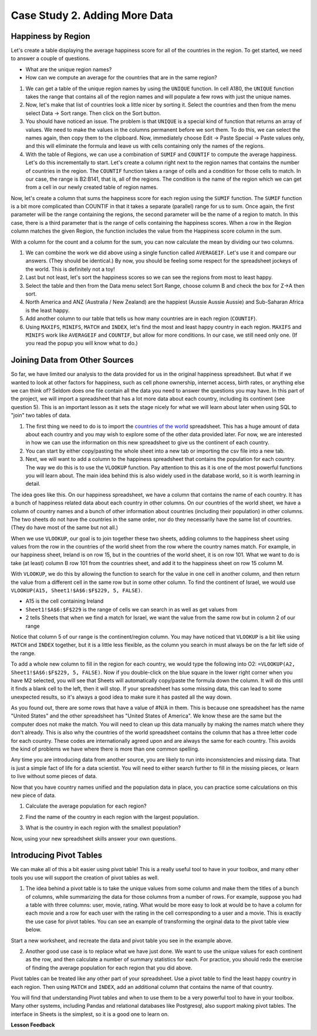 .. Copyright (C)  Google, Runestone Interactive LLC
   This work is licensed under the Creative Commons Attribution-ShareAlike 4.0
   International License. To view a copy of this license, visit
   http://creativecommons.org/licenses/by-sa/4.0/.


.. _h501f735b0476f5e696e1e2f7175266:

Case Study 2. Adding More Data
==============================

Happiness by Region
-------------------

Let's create a table displaying the average happiness score for all of the
countries in the region. To get started, we need to answer a couple of
questions.

* What are the unique region names?
* How can we compute an average for the countries that are in the same region?

1. We can get a table of the unique region names by using the ``UNIQUE``
   function. In cell A180, the ``UNIQUE`` function takes the range that contains
   all of the region names and will populate a few rows with just the unique
   names.


   .. fillintheblank:: fb_region_count

      How many unique regions are there?

      - :10: Is the correct answer
        :x: Use the UNIQUE function on the Region Column


2. Now, let's make that list of countries look a little nicer by sorting it.
   Select the countries and then from the menu select Data -> Sort range. Then
   click on the Sort button.

3. You should have noticed an issue. The problem is that ``UNIQUE`` is a special
   kind of function that returns an array of values. We need to make the values
   in the columns permanent before we sort them. To do this, we can select the
   names again, then copy them to the clipboard. Now, immediately choose
   Edit -> Paste Special -> Paste values only, and this will eliminate the
   formula and leave us with cells containing only the names of the regions.

4. With the table of Regions, we can use a combination of ``SUMIF`` and
   ``COUNTIF`` to compute the average happiness. Let's do this incrementally to
   start. Let's create a column right next to the region names that contains the
   number of countries in the region. The ``COUNTIF`` function takes a range of
   cells and a condition for those cells to match. In our case, the range is
   B2:B141, that is, all of the regions. The condition is the name of the region
   which we can get from a cell in our newly created table of region names.


   .. fillintheblank:: fb_country_count

      There are |blank| countries in Western Europe and |blank| countries in
      Sub-Saharan Africa.

      - :20: Is the correct answer
        :13: It appears you have not used $ in your formula as you should
        :x: catchall feedback

      - :33: Is the correct answer
        :x: Check your ranges carefully


Now, let's create a column that sums the happiness score for each region using
the ``SUMIF`` function. The ``SUMIF`` function is a bit more complicated than
COUNTIF in that it takes a separate (parallel) range for us to sum. Once again,
the first parameter will be the range containing the regions, the second
parameter will be the name of a region to match. In this case, there is a third
parameter that is the range of cells containing the happiness scores. When a row
in the Region column matches the given Region, the function includes the value
from the Happiness score column in the sum.


.. fillintheblank:: fb_happy_sum

   The sum of all happiness in South Asia is |blank| and the sum of all
   happiness in Western Europe is |blank| (out to three decimal places).

   - :27.388: Is the correct answer
     :26.093: It looks like you may have forgotten to use the $ correctly
     :x: Make sure you use the SUMIF formula

   - :134.968: Is the correct answer
     :x: Make sure you use the SUMIF formula


With a column for the count and a column for the sum, you can now calculate the
mean by dividing our two columns.


.. fillintheblank:: fb_happy_avg

   The average happiness score for Latin America and Caribbean is |blank|

   - :6.020: Is the correct answer
     :x: Please check your formula again


1. We can combine the work we did above using a single function called
   ``AVERAGEIF``. Let's use it and compare our answers. (They should be
   identical.) By now, you should be feeling some respect for the spreadsheet
   jockeys of the world. This is definitely not a toy!

2. Last but not least, let's sort the happiness scores so we can see the regions
   from most to least happy.

3. Select the table and then from the Data menu select Sort Range, choose column
   B and check the box for Z->A then sort.

4. North America and ANZ (Australia / New Zealand) are the happiest (Aussie
   Aussie Aussie) and Sub-Saharan Africa is the least happy.

5. Add another column to our table that tells us how many countries are in each
   region (``COUNTIF``).

6. Using ``MAXIFS``, ``MINIFS``, ``MATCH`` and ``INDEX``, let's find the most
   and least happy country in each region. ``MAXIFS`` and ``MINIFS`` work like
   ``AVERAGEIF`` and ``COUNTIF``,  but allow for more conditions. In our case,
   we still need only one. (If you read the popup you will know what to do.)


.. fillintheblank:: fb_happy_region_max

   What is the happiest country in East Asia? |blank|

   - :Taiwan.*: Is the correct answer
     :x: Keep checking


Joining Data from Other Sources
-------------------------------

So far, we have limited our analysis to the data provided for us in the original
happiness spreadsheet. But what if we wanted to look at other factors for
happiness, such as cell phone ownership, internet access, birth rates, or
anything else we can think of? Seldom does one file contain all the data you
need to answer the questions you may have. In this part of the project, we will
import a spreadsheet that has a lot more data about each country, including its
continent (see question 5). This is an important lesson as it sets the stage
nicely for what we will learn about later when using SQL to "join" two tables of
data.

1. The first thing we need to do is to import the
   `countries of the world <../_static/world_countries.csv>`_ spreadsheet. This
   has a huge amount of data about each country and you may wish to explore some
   of the other data provided later. For now, we are interested in how we can
   use the information on this new spreadsheet to give us the continent of each
   country.

2. You can start by either copy/pasting the whole sheet into a new tab or
   importing the csv file into a new tab.

3. Next, we will want to add a column to the happiness spreadsheet that contains
   the population for each country. The way we do this is to use the ``VLOOKUP``
   function. Pay attention to this as it is one of the most powerful functions
   you will learn about. The main idea behind this is also widely used in the
   database world, so it is worth learning in detail.

The idea goes like this. On our happiness spreadsheet, we have a column that
contains the name of each country. It has a bunch of happiness related data
about each country in other columns. On our countries of the world sheet, we
have a column of country names and a bunch of other information about countries
(including their population) in other columns. The two sheets do not have the
countries in the same order, nor do they necessarily have the same list of
countries. (They do have most of the same but not all.)

When we use ``VLOOKUP``, our goal is to join together these two sheets, adding
columns to the happiness sheet using values from the row in the countries of the
world sheet from the row where the country names match. For example, in our
happiness sheet, Ireland is on row 15, but in the countries of the world sheet,
it is on row 101. What we want to do is take (at least) column B row 101 from
the countries sheet, and add it to the happiness sheet on row 15 column M.

With ``VLOOKUP``, we do this by allowing the function to search for the value in
one cell in another column, and then return the value from a different cell in
the same row but in some other column. To find the continent of Israel, we would
use ``VLOOKUP(A15, Sheet1!$A$6:$F$229, 5, FALSE)``.

* A15 is the cell containing Ireland
* ``Sheet1!$A$6:$F$229`` is the range of cells we can search in as well as get
  values from
* 2 tells Sheets that when we find a match for Israel, we want the value from
  the same row but in column 2 of our range

Notice that column 5 of our range is the continent/region column. You may have
noticed that ``VLOOKUP`` is a bit like using ``MATCH`` and ``INDEX`` together,
but it is a little less flexible, as the column you search in must always be on
the far left side of the range.

To add a whole new column to fill in the region for each country, we would type
the following into O2: ``=VLOOKUP(A2, Sheet1!$A$6:$F$229, 5, FALSE)``. Now if
you double-click on the blue square in the lower right corner when you have M2
selected, you will see that Sheets will automatically copy/paste the formula
down the column. It will do this until it finds a blank cell to the left, then
it will stop. If your spreadsheet has some missing data, this can lead to some
unexpected results, so it's always a good idea to make sure it has pasted all
the way down.


.. fillintheblank:: us_happiness_vlookup

   What does your spreadsheet show for the population of the United States?
   |blank| What does the countries of the world sheet show for the United
   States? |blank|

   - :#N/A: Is the correct answer
     :298444215: Check again on the happiness_2017 spreadsheet
     :x: happiness_2017 will not have a value for the United States

   - :298444215: Is the correct answer
     :#N/A: Make sure you are looking at the right spreadsheet
     :x: Check a little more carefully


As you found out, there are some rows that have a value of #N/A in them. This is
because one spreadsheet has the name "United States" and the other spreadsheet
has "United States of America". We know these are the same but the computer does
not make the match. You will need to clean up this data manually by making the
names match where they don't already. This is also why the countries of the
world spreadsheet contains the column that has a three letter code for each
country. These codes are internationally agreed upon and are always the same for
each country. This avoids the kind of problems we have where there is more than
one common spelling.

Any time you are introducing data from another source, you are likely to run
into inconsistencies and missing data. That is just a simple fact of life for a
data scientist. You will need to either search further to fill in the missing
pieces, or learn to live without some pieces of data.


.. mchoice:: mc_missing_data

   Which of the following countries are NOT in the world countries spreadsheet?

   - Kosovo

     + Correct

   - Palestine

     + Correct

   - Palau

     - No, Palau is there

   - Ivory Coast

     - Technically this one is there but you need to make it "Côte d'Ivoire"


Now that you have country names unified and the population data in place, you
can practice some calculations on this new piece of data.

1. Calculate the average population for each region?


.. fillintheblank:: fb_ea_avg_pop

   The average population is |blank| for East Asia.

   - :253848815: Is the correct answer
     :x: Please check your formula


2. Find the name of the country in each region with the largest population.


.. fillintheblank:: fb_reg_lg_pop

   |blank| has the largest population in Latin America and Caribbean

   - :Brazil: Is the correct answer
     :x: Not quite, keep on working


3. What is the country in each region with the smallest population?


.. fillintheblank:: fb_reg_sm_pop

   |blank| has the smallest population in the Middle East and North Africa
   region.

   - :Bahrain: Is the correct answer
     :x: Keep trying


.. shortanswer:: act_own_questions_2

   Write down two questions of your own, that you can explore with the combined
   data set.


Now, using your new spreadsheet skills answer your own questions.

.. shortanswer:: act_own_answers_2

   Use this space to provide answers to the questions above, explaining briefly
   how you arrived at the answers.


Introducing Pivot Tables
------------------------

We can make all of this a bit easier using pivot table! This is a really useful
tool to have in your toolbox, and many other tools you use will support the
creation of pivot tables as well.

1. The idea behind a pivot table is to take the unique values from some column
   and make them the titles of a bunch of columns, while summarizing the data
   for those columns from a number of rows. For example, suppose you had a table
   with three columns: user, movie, rating. What would be more easy to look at
   would be to have a column for each movie and a row for each user with the
   rating in the cell corresponding to a user and a movie. This is exactly the
   use case for pivot tables. You can see an example of transforming the orginal
   data to the pivot table view below.


.. image:: Figures/pivot_example.png
   :alt: An excel sheet with Pivot table editor opened to the far left, and cell with ‘SUM of rating’ selected.


Start a new worksheet, and recreate the data and pivot table you see in the
example above.

2. Another good use case is to replace what we have just done. We want to use
   the unique values for each continent as the row, and then calculate a number
   of summary statistics for each. For practice, you should redo the exercise of
   finding the average population for each region that you did above.


.. fillintheblank:: act_fb_median

   Using a pivot table, find the median value of the Life Ladder column for each
   region. The median value for South Asia is |blank| to 3 decimal places.

   - :4.320: Is the correct answer
     :x: You should have a Life Ladder column summarized by Median


Pivot tables can be treated like any other part of your spreadsheet. Use a pivot
table to find the least happy country in each region. Then using ``MATCH`` and
``INDEX``, add an additional column that contains the name of that country.


.. fillintheblank:: act_fb_least_happy

   The least happy country in Southeast Asia is |blank|.

   - :Cambodia: Is the correct answer
     :Singapore: Is the most happy country
     :x: Make sure you are summarizing the value with the MIN function


.. fillintheblank:: act_fb_most_happy

   Without adding another column, change the function to summarize, to find the
   most happy country in Southeast Asia. |blank|

   - :Singapore: Is the correct answer
     :Cambodia: Is the least happy country
     :x: Make sure you are summarizing the value with the MAX function


You will find that understanding Pivot tables and when to use them to be a very
powerful tool to have in your toolbox. Many other systems, including Pandas and
relational databases like Postgresql, also support making pivot tables. The
interface in Sheets is the simplest, so it is a good one to learn on.


**Lesson Feedback**

.. poll:: LearningZone_2_2
    :option_1: Comfort Zone
    :option_2: Learning Zone
    :option_3: Panic Zone

    During this lesson I was primarily in my...

.. poll:: Time_2_2
    :option_1: Very little time
    :option_2: A reasonable amount of time
    :option_3: More time than is reasonable

    Completing this lesson took...

.. poll:: TaskValue_2_2
    :option_1: Don't seem worth learning
    :option_2: May be worth learning
    :option_3: Are definitely worth learning

    Based on my own interests and needs, the things taught in this lesson...

.. poll:: Expectancy_2_2
    :option_1: Definitely within reach
    :option_2: Within reach if I try my hardest
    :option_3: Out of reach no matter how hard I try

    For me to master the things taught in this lesson feels...
